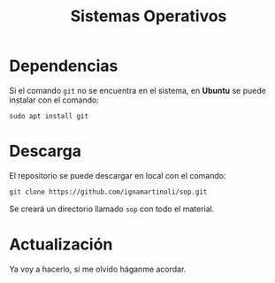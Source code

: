 #+TITLE: Sistemas Operativos

* Dependencias

Si el comando =git= no se encuentra en el sistema, en *Ubuntu* se puede instalar con el comando:

#+BEGIN_SRC shell
sudo apt install git
#+END_SRC

* Descarga

El repositorio se puede descargar en local con el comando:

#+BEGIN_SRC sh
git clone https://github.com/ignamartinoli/sop.git
#+END_SRC

Se creará un directorio llamado =sop= con todo el material.

*  Actualización

Ya voy a hacerlo, si me olvido háganme acordar.
